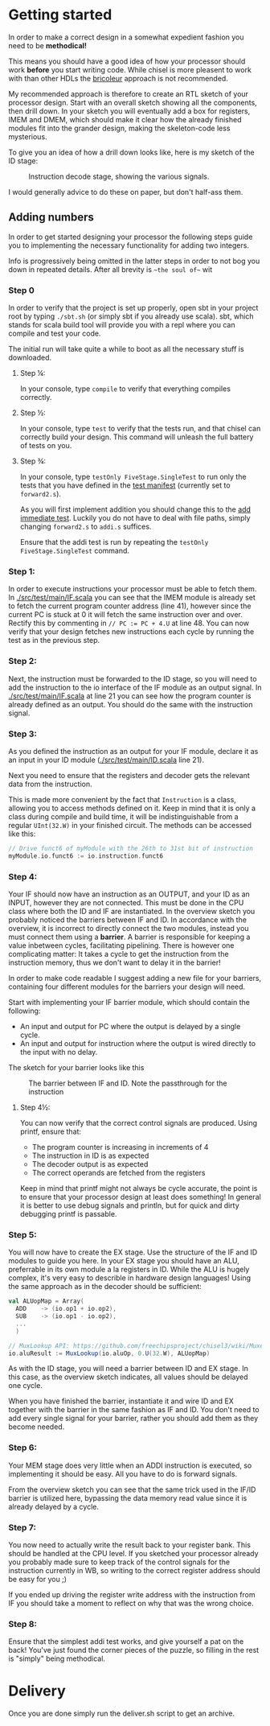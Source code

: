* Getting started
  In order to make a correct design in a somewhat expedient fashion you need to be
  *methodical!* 
  
  This means you should have a good idea of how your processor should work *before*
  you start writing code. While chisel is more pleasent to work with than other HDLs
  the [[https://i.imgur.com/6IpVNA7.jpg][bricoleur]] approach is not recommended.
  
  My recommended approach is therefore to create an RTL sketch of your processor design.
  Start with an overall sketch showing all the components, then drill down.
  In your sketch you will eventually add a box for registers, IMEM and DMEM, which
  should make it clear how the already finished modules fit into the grander design,
  making the skeleton-code less mysterious.
  
  To give you an idea of how a drill down looks like, here is my sketch of the ID stage:
  #+CAPTION: Instruction decode stage, showing the various signals.
  #+attr_html: :width 1000px
  #+attr_latex: :width 1000px
   [[./Images/IDstage.png]]
   
  I would generally advice to do these on paper, but don't half-ass them.


** Adding numbers
   In order to get started designing your processor the following steps guide you to
   implementing the necessary functionality for adding two integers.

   Info is progressively being omitted in the latter steps in order to not bog you down
   in repeated details. After all brevity is ~~the soul of~~ wit
   
*** Step 0
    In order to verify that the project is set up properly, open sbt in your project root
    by typing ~./sbt.sh~ (or simply sbt if you already use scala).
    sbt, which stands for scala build tool will provide you with a repl where you can
    compile and test your code.
   
    The initial run will take quite a while to boot as all the necessary stuff is downloaded.

**** Step ¼:
     In your console, type ~compile~ to verify that everything compiles correctly.

**** Step ½:
     In your console, type ~test~ to verify that the tests run, and that chisel can correctly
     build your design.
     This command will unleash the full battery of tests on you.

**** Step ¾:
     In your console, type ~testOnly FiveStage.SingleTest~ to run only the tests that you
     have defined in the [[./src/test/scala/Manifest.scala][test manifest]] (currently set to ~forward2.s~).

     As you will first implement addition you should change this to the [[./src/test/resources/tests/basic/immediate/addi.s][add immediate test]].
     Luckily you do not have to deal with file paths, simply changing ~forward2.s~ to
     ~addi.s~ suffices.

     Ensure that the addi test is run by repeating the ~testOnly FiveStage.SingleTest~
     command.
   
*** Step 1:
    In order to execute instructions your processor must be able to fetch them.
    In [[./src/test/main/IF.scala]] you can see that the IMEM module is already set to fetch
    the current program counter address (line 41), however since the current PC is stuck
    at 0 it will fetch the same instruction over and over. Rectify this by commenting in
    ~// PC := PC + 4.U~ at line 48.
    You can now verify that your design fetches new instructions each cycle by running
    the test as in the previous step.

*** Step 2:
    Next, the instruction must be forwarded to the ID stage, so you will need to add the
    instruction to the io interface of the IF module as an output signal.
    In [[./src/test/main/IF.scala]] at line 21 you can see how the program counter is already
    defined as an output. 
    You should do the same with the instruction signal.


*** Step 3:
    As you defined the instruction as an output for your IF module, declare it as an input
    in your ID module ([[./src/test/main/ID.scala]] line 21).

    Next you need to ensure that the registers and decoder gets the relevant data from the
    instruction.

    This is made more convenient by the fact that ~Instruction~ is a class, allowing you
    to access methods defined on it.
    Keep in mind that it is only a class during compile and build time, it will be 
    indistinguishable from a regular ~UInt(32.W)~ in your finished circuit.
    The methods can be accessed like this:
    #+BEGIN_SRC scala
    // Drive funct6 of myModule with the 26th to 31st bit of instruction
    myModule.io.funct6 := io.instruction.funct6
    #+END_SRC

*** Step 4:
    Your IF should now have an instruction as an OUTPUT, and your ID as an INPUT, however
    they are not connected. This must be done in the CPU class where both the ID and IF are
    instantiated.
    In the overview sketch you probably noticed the barriers between IF and ID.
    In accordance with the overview, it is incorrect to directly connect the two modules,
    instead you must connect them using a *barrier*.
    A barrier is responsible for keeping a value inbetween cycles, facilitating pipelining.
    There is however one complicating matter: It takes a cycle to get the instruction from the
    instruction memory, thus we don't want to delay it in the barrier!
    
    In order to make code readable I suggest adding a new file for your barriers, containing
    four different modules for the barriers your design will need.

    Start with implementing your IF barrier module, which should contain the following:
    + An input and output for PC where the output is delayed by a single cycle.
    + An input and output for instruction where the output is wired directly to the input with
      no delay.
      
    The sketch for your barrier looks like this
    #+CAPTION: The barrier between IF and ID. Note the passthrough for the instruction
    [[./Images/IFID.png]]

**** Step 4½:
     You can now verify that the correct control signals are produced. Using printf, ensure
     that:
     + The program counter is increasing in increments of 4
     + The instruction in ID is as expected
     + The decoder output is as expected
     + The correct operands are fetched from the registers

     Keep in mind that printf might not always be cycle accurate, the point is to ensure that
     your processor design at least does something! In general it is better to use debug signals
     and println, but for quick and dirty debugging printf is passable.

*** Step 5:
    You will now have to create the EX stage. Use the structure of the IF and ID modules to
    guide you here.
    In your EX stage you should have an ALU, preferrable in its own module a la registers in ID.
    While the ALU is hugely complex, it's very easy to describle in hardware design languages!
    Using the same approach as in the decoder should be sufficient:

    #+BEGIN_SRC scala
    val ALUopMap = Array(
      ADD    -> (io.op1 + io.op2),
      SUB    -> (io.op1 - io.op2),
      ...
      )

    // MuxLookup API: https://github.com/freechipsproject/chisel3/wiki/Muxes-and-Input-Selection#muxlookup
    io.aluResult := MuxLookup(io.aluOp, 0.U(32.W), ALUopMap)
    #+END_SRC
    
    As with the ID stage, you will need a barrier between ID and EX stage.
    In this case, as the overview sketch indicates, all values should be delayed one cycle.
    
    When you have finished the barrier, instantiate it and wire ID and EX together with the barrier in the 
    same fashion as IF and ID.
    You don't need to add every single signal for your barrier, rather you should add them as they
    become needed.

*** Step 6:
    Your MEM stage does very little when an ADDI instruction is executed, so implementing it should 
    be easy. All you have to do is forward signals.
    
    From the overview sketch you can see that the same trick used in the IF/ID barrier is utilized
    here, bypassing the data memory read value since it is already delayed by a cycle.

*** Step 7:
    You now need to actually write the result back to your register bank. 
    This should be handled at the CPU level.
    If you sketched your processor already you probably made sure to keep track of the control 
    signals for the instruction currently in WB, so writing to the correct register address should
    be easy for you ;)
    
    If you ended up driving the register write address with the instruction from IF you should take
    a moment to reflect on why that was the wrong choice.

*** Step 8:
    Ensure that the simplest addi test works, and give yourself a pat on the back!
    You've just found the corner pieces of the puzzle, so filling in the rest is "simply" being methodical.

* Delivery
  Once you are done simply run the deliver.sh script to get an archive.
